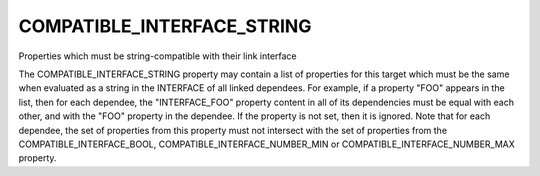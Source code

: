 COMPATIBLE_INTERFACE_STRING
---------------------------

Properties which must be string-compatible with their link interface

The COMPATIBLE_INTERFACE_STRING property may contain a list of
properties for this target which must be the same when evaluated as a
string in the INTERFACE of all linked dependees.  For example, if a
property "FOO" appears in the list, then for each dependee, the
"INTERFACE_FOO" property content in all of its dependencies must be
equal with each other, and with the "FOO" property in the dependee.
If the property is not set, then it is ignored.  Note that for each
dependee, the set of properties from this property must not intersect
with the set of properties from the COMPATIBLE_INTERFACE_BOOL,
COMPATIBLE_INTERFACE_NUMBER_MIN or COMPATIBLE_INTERFACE_NUMBER_MAX
property.
